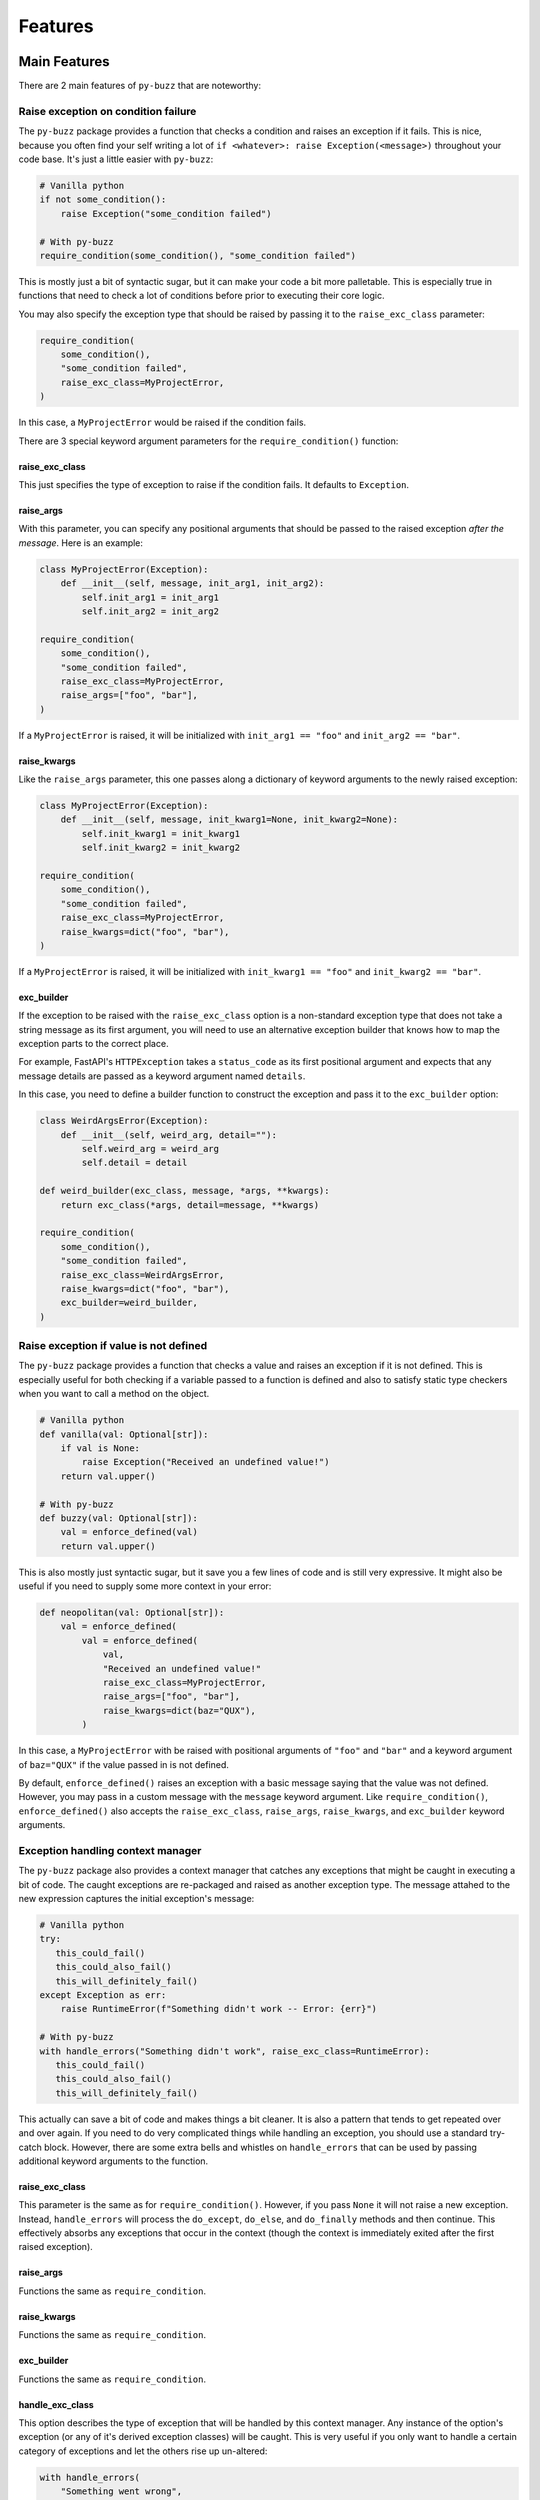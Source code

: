 Features
========

Main Features
-------------
There are 2 main features of ``py-buzz`` that are noteworthy:

Raise exception on condition failure
....................................

The ``py-buzz`` package provides a function that checks a condition and raises
an exception if it fails. This is nice, because you often find your self writing
a lot of ``if <whatever>: raise Exception(<message>)`` throughout your code
base. It's just a little easier with ``py-buzz``:

.. code-block:: python

   # Vanilla python
   if not some_condition():
       raise Exception("some_condition failed")

   # With py-buzz
   require_condition(some_condition(), "some_condition failed")

This is mostly just a bit of syntactic sugar, but it can make your code a bit more
palletable. This is especially true in functions that need to check a lot of conditions
before prior to executing their core logic.

You may also specify the exception type that should be raised by passing it to the
``raise_exc_class`` parameter:

.. code-block:: python

   require_condition(
       some_condition(),
       "some_condition failed",
       raise_exc_class=MyProjectError,
   )

In this case, a ``MyProjectError`` would be raised if the condition fails.

There are 3 special keyword argument parameters for the ``require_condition()``
function:


raise_exc_class
```````````````

This just specifies the type of exception to raise if the condition fails.
It defaults to ``Exception``.


raise_args
``````````

With this parameter, you can specify any positional arguments that should be passed
to the raised exception *after the message*. Here is an example:

.. code-block:: python

   class MyProjectError(Exception):
       def __init__(self, message, init_arg1, init_arg2):
           self.init_arg1 = init_arg1
           self.init_arg2 = init_arg2

   require_condition(
       some_condition(),
       "some_condition failed",
       raise_exc_class=MyProjectError,
       raise_args=["foo", "bar"],
   )

If a ``MyProjectError`` is raised, it will be initialized with ``init_arg1 == "foo"`` and
``init_arg2 == "bar"``.


raise_kwargs
````````````

Like the ``raise_args`` parameter, this one passes along a dictionary of keyword arguments
to the newly raised exception:


.. code-block:: python

   class MyProjectError(Exception):
       def __init__(self, message, init_kwarg1=None, init_kwarg2=None):
           self.init_kwarg1 = init_kwarg1
           self.init_kwarg2 = init_kwarg2

   require_condition(
       some_condition(),
       "some_condition failed",
       raise_exc_class=MyProjectError,
       raise_kwargs=dict("foo", "bar"),
   )

If a ``MyProjectError`` is raised, it will be initialized with ``init_kwarg1 == "foo"`` and
``init_kwarg2 == "bar"``.


exc_builder
```````````

If the exception to be raised with the ``raise_exc_class`` option is a non-standard exception
type that does not take a string message as its first argument, you will need to use an
alternative exception builder that knows how to map the exception parts to the correct place.

For example, FastAPI's ``HTTPException`` takes a ``status_code`` as its first positional
argument and expects that any message details are passed as a keyword argument named ``details``.

In this case, you need to define a builder function to construct the exception and pass it
to the ``exc_builder`` option:


.. code-block:: python

   class WeirdArgsError(Exception):
       def __init__(self, weird_arg, detail=""):
           self.weird_arg = weird_arg
           self.detail = detail

   def weird_builder(exc_class, message, *args, **kwargs):
       return exc_class(*args, detail=message, **kwargs)

   require_condition(
       some_condition(),
       "some_condition failed",
       raise_exc_class=WeirdArgsError,
       raise_kwargs=dict("foo", "bar"),
       exc_builder=weird_builder,
   )


Raise exception if value is not defined
.......................................

The ``py-buzz`` package provides a function that checks a value and raises
an exception if it is not defined. This is especially useful for both checking
if a variable passed to a function is defined and also to satisfy static type
checkers when you want to call a method on the object.

.. code-block:: python

   # Vanilla python
   def vanilla(val: Optional[str]):
       if val is None:
           raise Exception("Received an undefined value!")
       return val.upper()

   # With py-buzz
   def buzzy(val: Optional[str]):
       val = enforce_defined(val)
       return val.upper()

This is also mostly just syntactic sugar, but it save you a few lines of code and
is still very expressive. It might also be useful if you need to supply some
more context in your error:

.. code-block:: python

   def neopolitan(val: Optional[str]):
       val = enforce_defined(
           val = enforce_defined(
               val,
               "Received an undefined value!"
               raise_exc_class=MyProjectError,
               raise_args=["foo", "bar"],
               raise_kwargs=dict(baz="QUX"),
           )

In this case, a ``MyProjectError`` with be raised with positional arguments of
``"foo"`` and ``"bar"`` and a keyword argument of ``baz="QUX"`` if the value
passed in is not defined.

By default, ``enforce_defined()`` raises an exception with a basic message saying
that the value was not defined. However, you may pass in a custom message with the
``message`` keyword argument. Like ``require_condition()``, ``enforce_defined()``
also accepts the ``raise_exc_class``, ``raise_args``, ``raise_kwargs``, and
``exc_builder`` keyword arguments.


Exception handling context manager
..................................

The ``py-buzz`` package also provides a context manager that catches any
exceptions that might be caught in executing a bit of code. The caught exceptions
are re-packaged and raised as another exception type. The message attahed to the
new expression captures the initial exception's message:

.. code-block:: python

   # Vanilla python
   try:
      this_could_fail()
      this_could_also_fail()
      this_will_definitely_fail()
   except Exception as err:
       raise RuntimeError(f"Something didn't work -- Error: {err}")

   # With py-buzz
   with handle_errors("Something didn't work", raise_exc_class=RuntimeError):
      this_could_fail()
      this_could_also_fail()
      this_will_definitely_fail()

This actually can save a bit of code and makes things a bit cleaner. It is also
a pattern that tends to get repeated over and over again. If you need to do very
complicated things while handling an exception, you should use a standard try-
catch block. However, there are some extra bells and whistles on ``handle_errors``
that can be used by passing additional keyword arguments to the function.


raise_exc_class
```````````````

This parameter is the same as for ``require_condition()``. However, if you pass
``None`` it will not raise a new exception. Instead, ``handle_errors`` will process
the ``do_except``, ``do_else``, and ``do_finally`` methods and then continue.
This effectively absorbs any exceptions that occur in the context (though the
context is immediately exited after the first raised exception).


raise_args
``````````

Functions the same as ``require_condition``.


raise_kwargs
````````````

Functions the same as ``require_condition``.


exc_builder
```````````

Functions the same as ``require_condition``.


handle_exc_class
````````````````

This option describes the type of exception that will be handled by this context
manager. Any instance of the option's exception (or any of it's derived exception
classes) will be caught. This is very useful if you only want to handle a
certain category of exceptions and let the others rise up un-altered:

.. code-block:: python

   with handle_errors(
       "Something went wrong",
       handle_exc_class=MyProjectError,
   ):
       some_function_that_could_mine_or_other_errors()

Exception instances that do not fall within the inheritance tree of the
``handle_exc_class`` option will not be handled at all. It is worth noting that the
``do_except`` task will not be executed if another exception type occurs. However,
the ``do_else`` and ``do_finally`` tasks will be executed normally.


do_except
`````````

Often, it is useful to do some particular things when an exception is caught.
Most frequently this includes logging the exception. The ``do_except`` optional
argument provides the ability to do this. The ``do_except`` option should be a
callable function that accepts a paramter of type ``DoExceptParams`` that can
be imported from ``buzz``. This ``dataclass`` has three attributes::

* err: The caught exception itself
* final_messagee: A message describing the error (This will be the formatted error message)
* trace: A stack trace

This option might be invoked something like this:

.. code-block:: python

   def log_error(dep: DoExceptParams):
       logger.error(dep.final_message)
       logger.error('\n'.join(dep.trace))

   with handle_errors("Something went wrong", do_except=log_error):
       some_dangerous_function()


do_else
```````

This option describes some action that should happen if no exceptions are
encountered. This option is less useful than ``do_except`` but it may useful in
some circumstances. This option should be a callable that takes no arguments:

.. code-block:: python

   def log_yay():
       logger.info("we did it!")

   with handle_errors("Something went wrong", do_else=log_yay):
       some_not_dangerous_function()


do_finally
``````````

This option describes some action that should happen at the end of the context
regardless to whether an exception occurred or not. This is a useful feature
if you need to do some cleanup in either case. It should take a callable that
receives no arguments:

.. code-block:: python

   def close_resource():
       resource.close()

   with handle_errors("Something went wrong", do_finally=close_resource):
       some_dangerous_function_that_uses_resource(resource)


Additional Features
-------------------

check_expressions
.................

The ``check_expressions`` context manager is used to check multiple expressions
inside of a context manager. Each expression is checked and each failing
expression is reported at the end in a raised exception. If no expressions fail
in the block, no exception is raised.

.. code-block:: python

   with check_expressions(main_message='there will be errors') as check:
       check(True)
       check(False)
       check(1 == 2, "one is not two")
       check('cooooooool', 'not a problem')
       check(0, "zero is still zero")

If the above code was executed, an exception would
be raised that looks like this::

   Exception: Checked expressions failed: there will be errors
     2: 2nd expression failed
     3: one is not two
     5: zero is still zero

The ``check_expressions()`` also accepts some keyword arguments:


raise_exc_class
```````````````

Functions the same as ``require_condition``.


raise_args
``````````

Functions the same as ``require_condition``.


raise_kwargs
````````````

Functions the same as ``require_condition``.


exc_builder
```````````

Functions the same as ``require_condition``.


reformat_exception
..................

This method is used internally by the ``handle_errors`` context manager.
However, it is sometimes useful in other circumstances. It simply allows you to
wrap an exception message in a more informative block of text:

.. code-block:: python

   try:
       raise ValueError("I didn't like that")
   except Exception as err:
       print(reformat_exception("welp...that didn't work", err))

The above block would result in output like::

> welp...that didn't work -- ValueError: I didn't like that


get_traceback
.............

This function is just a tool to fetch the traceback for the current function. It
does this by fetching it out of ``sys.exc_info``. It is used internally with
Buzz but could be useful in other contexts.


Buzz base class
...............

All of the methods described above are attached to the special exception class,
``Buzz``. You could, for example, use this as the base exception type for your
project and then access all the functions of ``py-buzz`` from that exception
type:

.. code-block:: python

   from buzz import Buzz

   class MyProjectError(Buzz):
       pass

   MyProjectError.require_condition(check_vals(), "Value check failed!")

The code above would raise a ``MyProjectError`` with the supplied message if
the condition expression was falsey.

The ``Buzz`` base class provides the same sort of access for ``handle_errors``
and ``check_expressions``.

Check out the examples for more.
